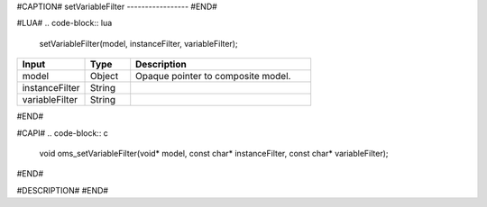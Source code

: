 #CAPTION#
setVariableFilter
-----------------
#END#

#LUA#
.. code-block:: lua

  setVariableFilter(model, instanceFilter, variableFilter);

.. csv-table::
  :header: "Input", "Type", "Description"
  :widths: 15, 10, 40

  "model", "Object", "Opaque pointer to composite model."
  "instanceFilter", "String", ""
  "variableFilter", "String", ""
#END#

#CAPI#
.. code-block:: c

  void oms_setVariableFilter(void* model, const char* instanceFilter, const char* variableFilter);
#END#

#DESCRIPTION#
#END#
